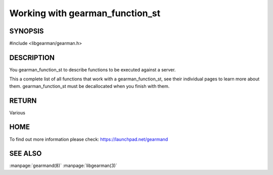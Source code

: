 ================================
Working with gearman_function_st
================================

.. index:: object: gearman_function_st

--------
SYNOPSIS
--------

#include <libgearman/gearman.h>

.. c:type:: gearman_function_st

.. c:function:: gearman_function_st *gearman_function_create(const char *, size_t size);

.. c:function:: void gearman_function_free(gearman_function_st *);

-----------
DESCRIPTION
-----------

You gearman_function_st to describe functions to be executed against a server.

This a complete list of all functions that work with a gearman_function_st,
see their individual pages to learn more about them. gearman_function_st must be decallocated when you finish with them.

------
RETURN
------


Various


----
HOME
----


To find out more information please check:
`https://launchpad.net/gearmand <https://launchpad.net/gearmand>`_


--------
SEE ALSO
--------

:manpage:`gearmand(8)` :manpage:`libgearman(3)`
